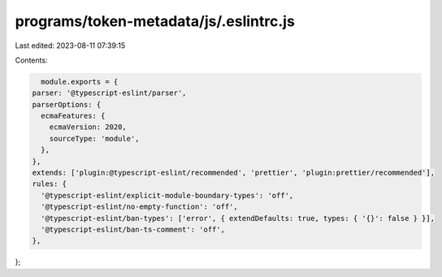 programs/token-metadata/js/.eslintrc.js
=======================================

Last edited: 2023-08-11 07:39:15

Contents:

.. code-block:: js

    module.exports = {
  parser: '@typescript-eslint/parser',
  parserOptions: {
    ecmaFeatures: {
      ecmaVersion: 2020,
      sourceType: 'module',
    },
  },
  extends: ['plugin:@typescript-eslint/recommended', 'prettier', 'plugin:prettier/recommended'],
  rules: {
    '@typescript-eslint/explicit-module-boundary-types': 'off',
    '@typescript-eslint/no-empty-function': 'off',
    '@typescript-eslint/ban-types': ['error', { extendDefaults: true, types: { '{}': false } }],
    '@typescript-eslint/ban-ts-comment': 'off',
  },
};


